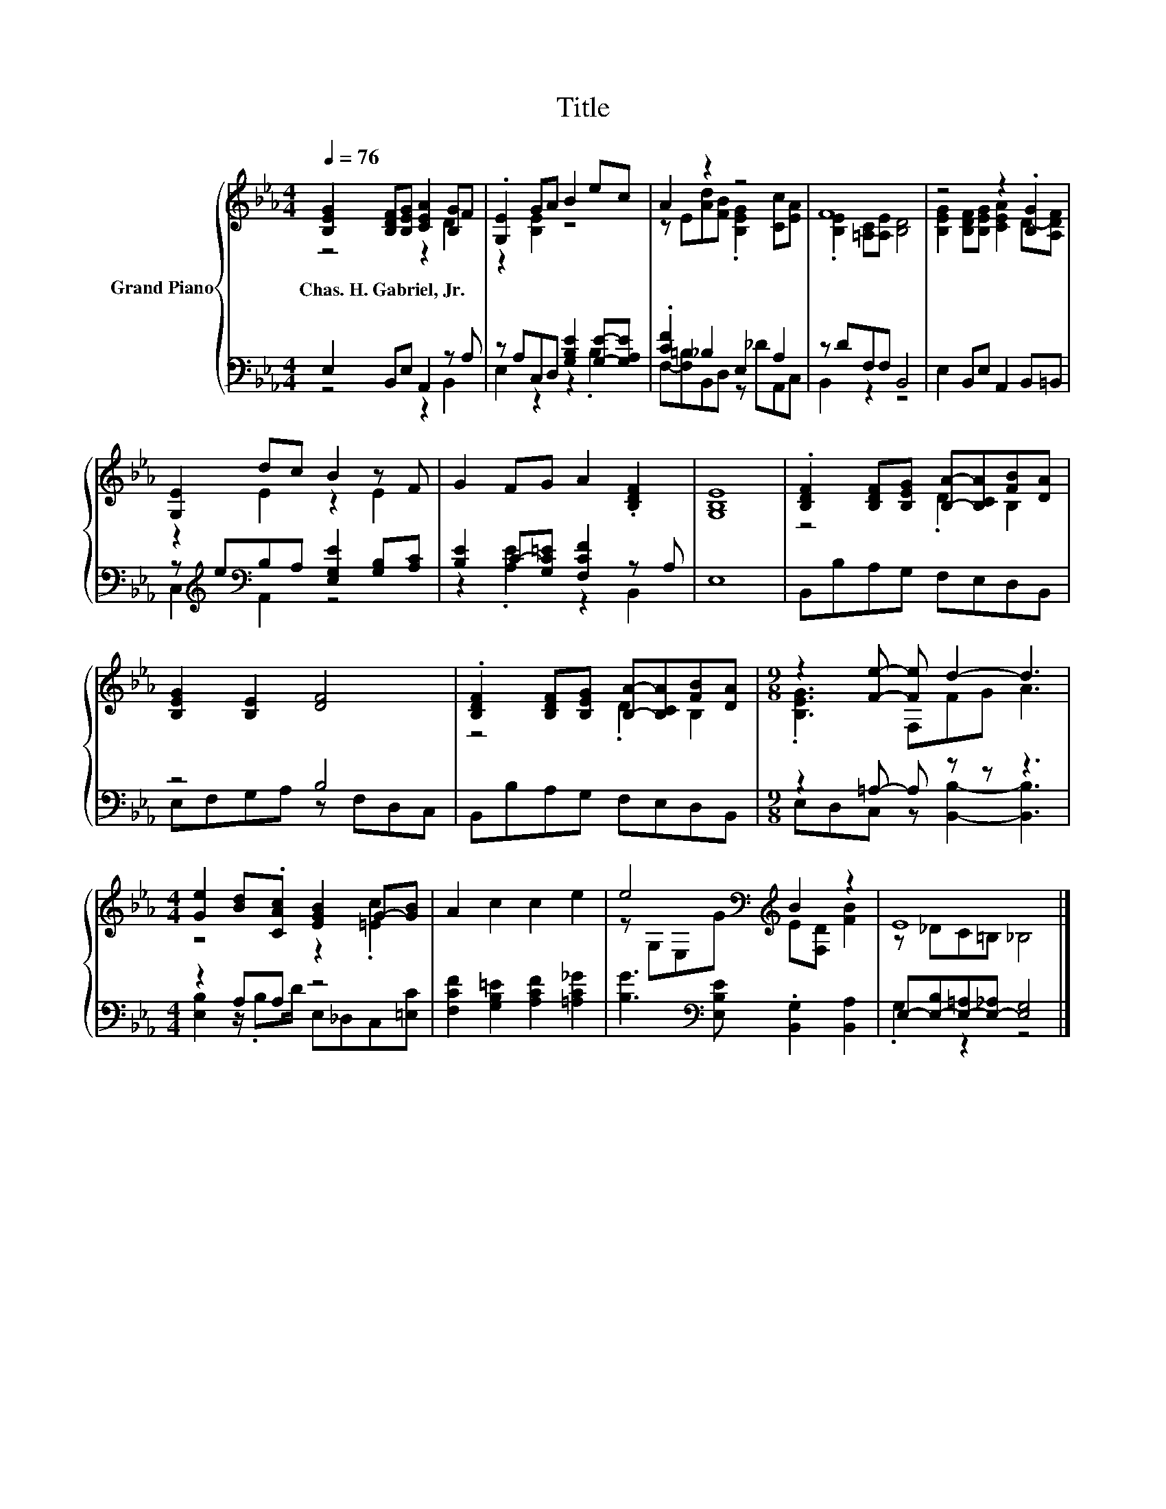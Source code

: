 X:1
T:Title
%%score { ( 1 2 ) | ( 3 4 ) }
L:1/8
Q:1/4=76
M:4/4
K:Eb
V:1 treble nm="Grand Piano"
V:2 treble 
V:3 bass 
V:4 bass 
V:1
 [B,EG]2 [B,DF][B,EG] [CEA]2 [B,G]F | .[G,E]2 GA B2 ec | A2 z2 z4 | F8 | z4 z2 .[B,G]2 | %5
w: Chas.~H.~Gabriel,~Jr. * * * * *|||||
 [G,E]2 dc B2 z F | G2 FG A2 .[B,DF]2 | [G,B,E]8 | .[B,DF]2 [B,DF][B,EG] [B,A]-[B,CA][FB][DA] | %9
w: ||||
 [B,EG]2 [B,E]2 [DF]4 | .[B,DF]2 [B,DF][B,EG] [B,A]-[B,CA][FB][DA] |[M:9/8] z2 [Fe]- [Fe] d2- d3 | %12
w: |||
[M:4/4] [Ge]2 [Bd].[CAc] [EGB]2 G-[GB] | A2 c2 c2 e2 | e4[K:bass][K:treble] B2 z2 | E8 |] %16
w: ||||
V:2
 z4 z2 D2 | z2 [B,E]2 z4 | z E[Ad][FB] .[B,EG]2 [Cc][EA] | .[B,E]2 [=A,C][A,E] [B,D]4 | %4
 [B,EG]2 [B,DF][B,EG] [CEA]2 D-[A,DF] | z2 E2 z2 E2 | x8 | x8 | z4 .D2 B,2 | x8 | z4 .D2 B,2 | %11
[M:9/8] .[B,EG]3 F,FG A3 |[M:4/4] z4 z2 .[=Ec]2 | x8 | z[K:bass] G,E,[K:treble]G E[F,D] [FB]2 | %15
 z _DC=B, _B,4 |] %16
V:3
 E,2 B,,E, A,,2 z A, | z A,C,D, [G,B,E]2 [G,E]-[G,A,E] | .[CF]2 _B,2 E,2 A,2 | z DF,F, B,,4 | %4
 E,2 B,,E, A,,2 B,,=B,, | z[K:treble] e[K:bass]B,A, [E,G,E]2 [G,B,][A,C] | %6
 [B,E]2 C-[G,C=E] [F,CF]2 z A, | E,8 | B,,B,A,G, F,E,D,B,, | z4 B,4 | B,,B,A,G, F,E,D,B,, | %11
[M:9/8] z2 =A,- A, z z z3 |[M:4/4] z2 A,A, z4 | [F,CF]2 [G,B,=E]2 [A,CF]2 [=A,C_G]2 | %14
 [B,G]3[K:bass] [E,B,E] .[B,,G,]2 [B,,A,]2 | E,-[E,-B,][E,-=A,][E,-_A,] [E,G,]4 |] %16
V:4
 z4 z2 B,,2 | E,2 z2 z2 .B,2 | F,-[F,=B,]B,,D, z _DA,,C, | B,,2 z2 z4 | x8 | %5
 C,2[K:treble][K:bass] A,,2 z4 | z2 .[A,E]2 z2 B,,2 | x8 | x8 | E,F,G,A, z F,D,C, | x8 | %11
[M:9/8] E,D,C, z [B,,B,]2- [B,,B,]3 |[M:4/4] [E,B,]2 z/ .B,D/ E,_D,C,[=E,C] | x8 | x3[K:bass] x5 | %15
 .G,2 z2 z4 |] %16

